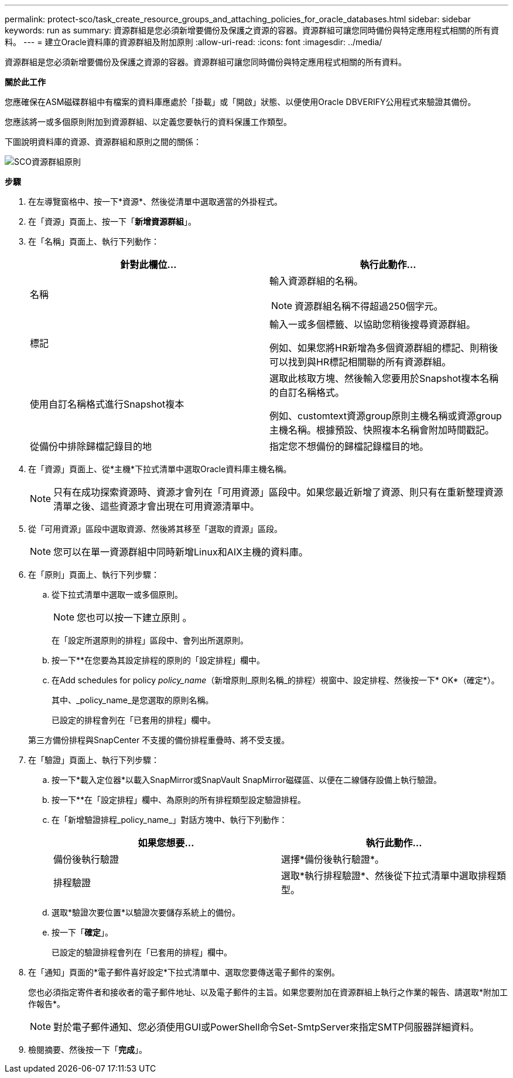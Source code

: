 ---
permalink: protect-sco/task_create_resource_groups_and_attaching_policies_for_oracle_databases.html 
sidebar: sidebar 
keywords: run as 
summary: 資源群組是您必須新增要備份及保護之資源的容器。資源群組可讓您同時備份與特定應用程式相關的所有資料。 
---
= 建立Oracle資料庫的資源群組及附加原則
:allow-uri-read: 
:icons: font
:imagesdir: ../media/


[role="lead"]
資源群組是您必須新增要備份及保護之資源的容器。資源群組可讓您同時備份與特定應用程式相關的所有資料。

*關於此工作*

您應確保在ASM磁碟群組中有檔案的資料庫應處於「掛載」或「開啟」狀態、以便使用Oracle DBVERIFY公用程式來驗證其備份。

您應該將一或多個原則附加到資源群組、以定義您要執行的資料保護工作類型。

下圖說明資料庫的資源、資源群組和原則之間的關係：

image::../media/sco_resourcegroup_policy.gif[SCO資源群組原則]

*步驟*

. 在左導覽窗格中、按一下*資源*、然後從清單中選取適當的外掛程式。
. 在「資源」頁面上、按一下「*新增資源群組*」。
. 在「名稱」頁面上、執行下列動作：
+
|===
| 針對此欄位... | 執行此動作... 


 a| 
名稱
 a| 
輸入資源群組的名稱。


NOTE: 資源群組名稱不得超過250個字元。



 a| 
標記
 a| 
輸入一或多個標籤、以協助您稍後搜尋資源群組。

例如、如果您將HR新增為多個資源群組的標記、則稍後可以找到與HR標記相關聯的所有資源群組。



 a| 
使用自訂名稱格式進行Snapshot複本
 a| 
選取此核取方塊、然後輸入您要用於Snapshot複本名稱的自訂名稱格式。

例如、customtext資源group原則主機名稱或資源group主機名稱。根據預設、快照複本名稱會附加時間戳記。



 a| 
從備份中排除歸檔記錄目的地
 a| 
指定您不想備份的歸檔記錄檔目的地。

|===
. 在「資源」頁面上、從*主機*下拉式清單中選取Oracle資料庫主機名稱。
+

NOTE: 只有在成功探索資源時、資源才會列在「可用資源」區段中。如果您最近新增了資源、則只有在重新整理資源清單之後、這些資源才會出現在可用資源清單中。

. 從「可用資源」區段中選取資源、然後將其移至「選取的資源」區段。
+

NOTE: 您可以在單一資源群組中同時新增Linux和AIX主機的資料庫。

. 在「原則」頁面上、執行下列步驟：
+
.. 從下拉式清單中選取一或多個原則。
+

NOTE: 您也可以按一下建立原則 image:../media/add_policy_from_resourcegroup.gif[""]。

+
在「設定所選原則的排程」區段中、會列出所選原則。

.. 按一下*image:../media/add_policy_from_resourcegroup.gif[""]*在您要為其設定排程的原則的「設定排程」欄中。
.. 在Add schedules for policy _policy_name_（新增原則_原則名稱_的排程）視窗中、設定排程、然後按一下* OK*（確定*）。
+
其中、_policy_name_是您選取的原則名稱。

+
已設定的排程會列在「已套用的排程」欄中。



+
第三方備份排程與SnapCenter 不支援的備份排程重疊時、將不受支援。

. 在「驗證」頁面上、執行下列步驟：
+
.. 按一下*載入定位器*以載入SnapMirror或SnapVault SnapMirror磁碟區、以便在二線儲存設備上執行驗證。
.. 按一下*image:../media/add_policy_from_resourcegroup.gif[""]*在「設定排程」欄中、為原則的所有排程類型設定驗證排程。
.. 在「新增驗證排程_policy_name_」對話方塊中、執行下列動作：
+
|===
| 如果您想要... | 執行此動作... 


 a| 
備份後執行驗證
 a| 
選擇*備份後執行驗證*。



 a| 
排程驗證
 a| 
選取*執行排程驗證*、然後從下拉式清單中選取排程類型。

|===
.. 選取*驗證次要位置*以驗證次要儲存系統上的備份。
.. 按一下「*確定*」。
+
已設定的驗證排程會列在「已套用的排程」欄中。



. 在「通知」頁面的*電子郵件喜好設定*下拉式清單中、選取您要傳送電子郵件的案例。
+
您也必須指定寄件者和接收者的電子郵件地址、以及電子郵件的主旨。如果您要附加在資源群組上執行之作業的報告、請選取*附加工作報告*。

+

NOTE: 對於電子郵件通知、您必須使用GUI或PowerShell命令Set-SmtpServer來指定SMTP伺服器詳細資料。

. 檢閱摘要、然後按一下「*完成*」。


